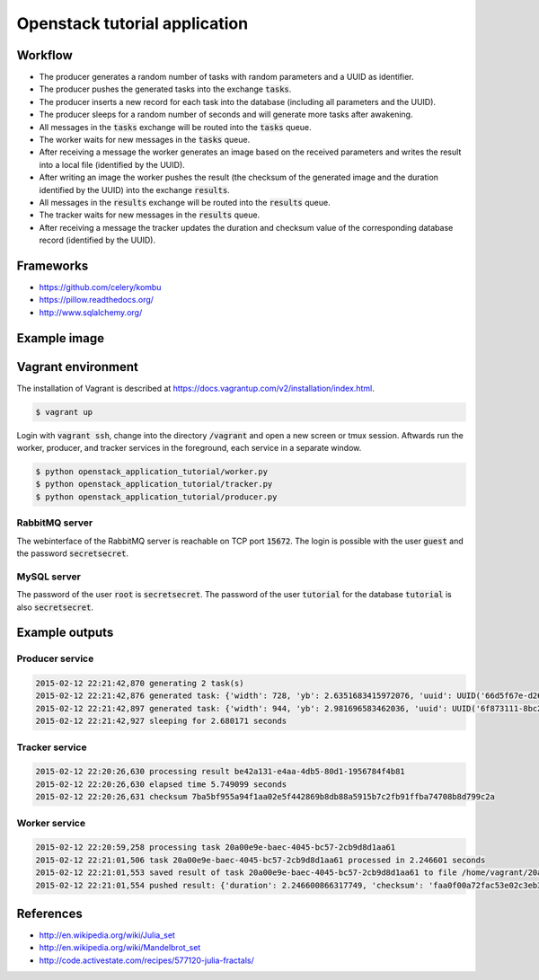 Openstack tutorial application
==============================

Workflow
--------

.. image:: images/diagram.png

* The producer generates a random number of tasks with random parameters and a UUID as identifier.
* The producer pushes the generated tasks into the exchange :code:`tasks`.
* The producer inserts a new record for each task into the database (including all parameters and the UUID).
* The producer sleeps for a random number of seconds and will generate more tasks after awakening.
* All messages in the :code:`tasks` exchange will be routed into the :code:`tasks` queue.
* The worker waits for new messages in the :code:`tasks` queue.
* After receiving a message the worker generates an image based on the received parameters and writes the result into a local file (identified by the UUID).
* After writing an image the worker pushes the result (the checksum of the generated image and the duration identified by the UUID) into the exchange :code:`results`.
* All messages in the :code:`results` exchange will be routed into the :code:`results` queue.
* The tracker waits for new messages in the :code:`results` queue.
* After receiving a message the tracker updates the duration and checksum value of the corresponding database record (identified by the UUID).

Frameworks
----------

* https://github.com/celery/kombu
* https://pillow.readthedocs.org/
* http://www.sqlalchemy.org/

Example image
-------------

.. image:: images/example.png

Vagrant environment
-------------------

The installation of Vagrant is described at https://docs.vagrantup.com/v2/installation/index.html.

.. code::

    $ vagrant up

Login with :code:`vagrant ssh`, change into the directory :code:`/vagrant` and
open a new screen or tmux session. Aftwards run the worker, producer, and 
tracker services in the foreground, each service in a separate window.

.. code::

    $ python openstack_application_tutorial/worker.py
    $ python openstack_application_tutorial/tracker.py
    $ python openstack_application_tutorial/producer.py

RabbitMQ server
~~~~~~~~~~~~~~~

The webinterface of the RabbitMQ server is reachable on TCP port :code:`15672`. The login is
possible with the user :code:`guest` and the password :code:`secretsecret`.

MySQL server
~~~~~~~~~~~~

The password of the user :code:`root` is :code:`secretsecret`. The password of the user :code:`tutorial`
for the database :code:`tutorial` is also :code:`secretsecret`.

Example outputs
---------------

Producer service
~~~~~~~~~~~~~~~~

.. code::

    2015-02-12 22:21:42,870 generating 2 task(s)
    2015-02-12 22:21:42,876 generated task: {'width': 728, 'yb': 2.6351683415972076, 'uuid': UUID('66d5f67e-d26d-42fb-9d88-3c3830b4187a'), 'iterations': 395, 'xb': 1.6486035545865234, 'xa': -1.2576814065507933, 'ya': -2.8587178863035616, 'height': 876}
    2015-02-12 22:21:42,897 generated task: {'width': 944, 'yb': 2.981696583462036, 'uuid': UUID('6f873111-8bc2-4d73-9a36-ed49915699c8'), 'iterations': 201, 'xb': 3.530775320058914, 'xa': -3.3511031734533794, 'ya': -0.921920674639712, 'height': 962}
    2015-02-12 22:21:42,927 sleeping for 2.680171 seconds

Tracker service
~~~~~~~~~~~~~~~

.. code::

    2015-02-12 22:20:26,630 processing result be42a131-e4aa-4db5-80d1-1956784f4b81
    2015-02-12 22:20:26,630 elapsed time 5.749099 seconds
    2015-02-12 22:20:26,631 checksum 7ba5bf955a94f1aa02e5f442869b8db88a5915b7c2fb91ffba74708b8d799c2a

Worker service
~~~~~~~~~~~~~~

.. code::

    2015-02-12 22:20:59,258 processing task 20a00e9e-baec-4045-bc57-2cb9d8d1aa61
    2015-02-12 22:21:01,506 task 20a00e9e-baec-4045-bc57-2cb9d8d1aa61 processed in 2.246601 seconds
    2015-02-12 22:21:01,553 saved result of task 20a00e9e-baec-4045-bc57-2cb9d8d1aa61 to file /home/vagrant/20a00e9e-baec-4045-bc57-2cb9d8d1aa61.png
    2015-02-12 22:21:01,554 pushed result: {'duration': 2.246600866317749, 'checksum': 'faa0f00a72fac53e02c3eb392c5da8365139e509899e269227e5c27047af6c1f', 'uuid': UUID('20a00e9e-baec-4045-bc57-2cb9d8d1aa61')}

References
----------

* http://en.wikipedia.org/wiki/Julia_set
* http://en.wikipedia.org/wiki/Mandelbrot_set
* http://code.activestate.com/recipes/577120-julia-fractals/
